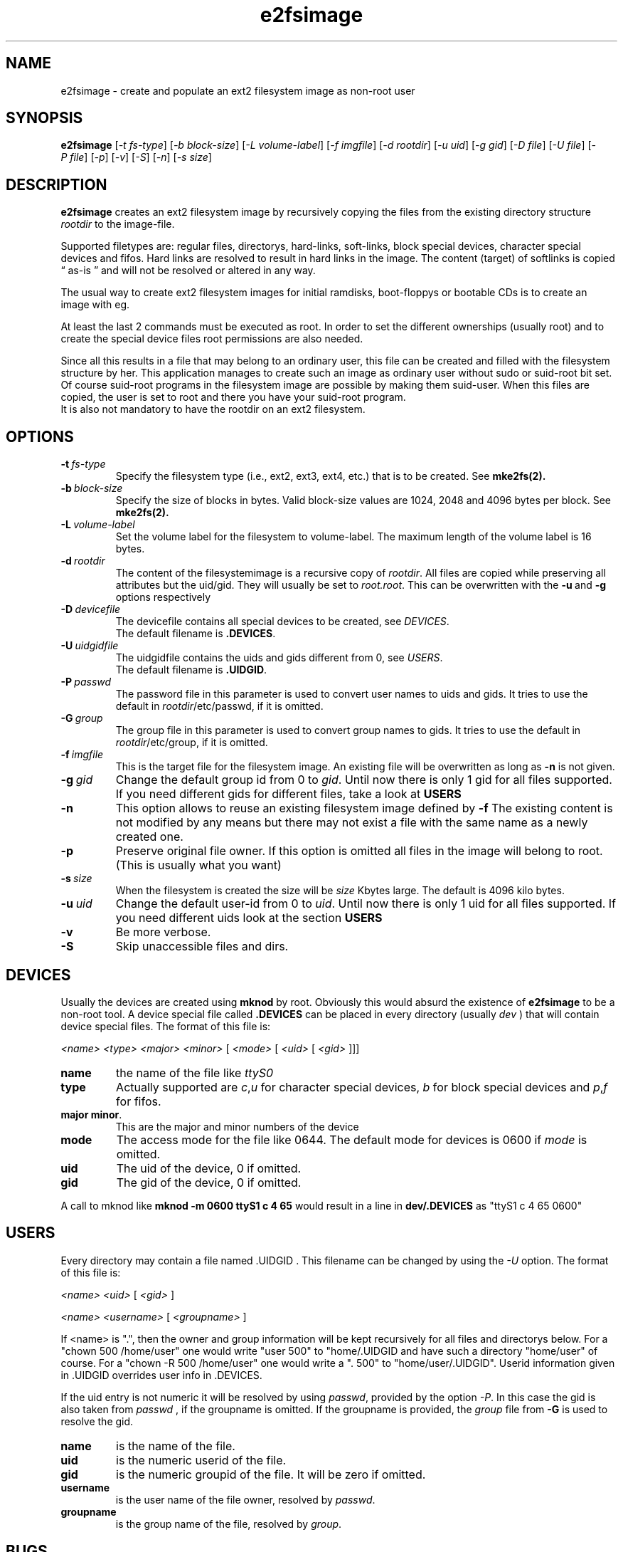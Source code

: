 .TH e2fsimage 1 "_DATE_" "_VERSION_" 
.SH NAME
e2fsimage \- create and populate an ext2 filesystem image as non-root user
.SH SYNOPSIS
.B e2fsimage
.RI [ -t\ fs-type ]
.RI [ -b\ block-size ]
.RI [ -L\ volume-label ]
.RI [ -f\ imgfile ]
.RI [ -d\ rootdir ]
.RI [ -u\ uid ]
.RI [ -g\ gid ]
.RI [ -D\ file ]
.RI [ -U\ file ]
.RI [ -P\ file ]
.RI [ -p ]
.RI [ -v ]
.RI [ -S ]
.RI [ -n ]
.RI [ -s\ size ]
.SH DESCRIPTION
.LP
.B e2fsimage
creates an ext2 filesystem image by recursively copying the files from 
the existing directory structure
.I rootdir
to the image-file.

.br
Supported filetypes are: regular files, directorys, hard-links,
soft-links, block special devices, character special devices
and fifos.
Hard links are resolved to result in hard links in the image.
The content (target) of softlinks is copied \*(lq as-is \*(rq and will not be resolved or altered in any way.

.LP
The usual way to create ext2 filesystem images for initial ramdisks,
boot-floppys or bootable CDs is to create an image with eg. 
.LP
.TS
tab (@);
l l.
1@ dd if=/dev/zero of=e2img bs=1024 count=4096
2@ mke2fs -F e2img
3@ mount -o loop e2img mounpoint
4@ cp -r rootdir/* mountpoint
.TE
.LP
At least the last 2 commands must be executed as root.
In order to set the different ownerships (usually root) and to create
the special device files root permissions are also needed.
.LP
Since all this results in a file that may belong to an 
ordinary user, this file can be created and filled with the filesystem
structure by her. This application manages to create such an
image as ordinary user without sudo or suid-root bit set. 
Of course suid-root programs in the filesystem image are possible 
by making them suid-user.
When this files are copied, the user is set to root and there you
have your suid-root program.  
.br
It is also not mandatory to have the rootdir on an ext2 filesystem.

.SH OPTIONS

.TP
.BI \-t\  fs-type
Specify the filesystem type (i.e., ext2, ext3, ext4, etc.) that is to be created.
See
.BR mke2fs(2).

.TP
.BI \-b\  block-size
Specify the size of blocks in bytes. Valid block-size values are  1024, 2048 and
4096 bytes  per  block.
See
.BR mke2fs(2).

.TP
.BI \-L\  volume-label
Set the volume label for the filesystem to volume-label. The maximum length of
the volume label is 16 bytes.

.TP
.BI \-d\  rootdir
The content of the filesystemimage is a recursive copy of 
.IR rootdir . 
All files are copied while preserving all attributes but the uid/gid.
They will usually be set to 
.IR root.root .
This can be overwritten with the 
.BR -u \ and\  -g
options respectively

.TP
.BI \-D\  devicefile
The devicefile contains all special devices to be created, see
.IR DEVICES .
.br
The default filename is 
.BR .DEVICES .

.TP
.BI \-U\  uidgidfile
The uidgidfile contains the uids and gids different from 0, see
.IR USERS .
.br
The default filename is 
.BR .UIDGID .

.TP
.BI \-P\  passwd
The password file in this parameter is used to convert user names to uids and gids.
It tries to use the default in 
.IR rootdir /etc/passwd,
if it is omitted.

.TP
.BI \-G\  group
The group file in this parameter is used to convert group names to gids.
It tries to use the default in 
.IR rootdir /etc/group,
if it is omitted. 

.TP
.BI \-f\  imgfile
This is the target file for the filesystem image. An existing file will be overwritten as long as 
.B \-n
is not given.

.TP
.BI \-g\  gid
Change the default group id from 0 to
.IR gid .
Until now there is only 1 gid for all files supported. If you need different
gids for different files, take a look at 
.B USERS

.TP
.B \-n
This option allows to reuse an existing filesystem image defined by
.B \-f
The existing content is not modified by any means but there
may not exist a file with the same name as a newly created one.

.TP
.B \-p
Preserve original file owner. If this option is omitted all files in the 
image will belong to root. (This is usually what you want)

.TP
.BI \-s\  size
When the filesystem is created the size will be
.I size
Kbytes large. The default is 4096 kilo bytes.

.TP
.BI \-u\  uid
Change the default user-id from 0 to
.IR uid .
Until now there is only 1 uid for all files supported. If you need different
uids look at the section
.B USERS

.TP
.BI \-v
Be more verbose.

.TP
.BI \-S
Skip unaccessible files and dirs.

.SH DEVICES
.LP
Usually the devices are created using
.B mknod
by root. Obviously this would absurd the existence of 
.B e2fsimage
to be a non-root tool. A device special file called
.B .DEVICES
can be placed in every directory (usually 
.I dev
) that will contain device special files. The format of this file is:
.LP
.I <name> <type> <major> <minor> 
.RI [ \ <mode>\  [ \ <uid>\  [ \ <gid>\  ]]]
.TP
.B name
the name of the file like 
.I ttyS0
.TP
.B type 
Actually supported are
.IR c , u
for character special devices,
.I b
for block special devices and
.IR p , f
for fifos.
.TP
.BR major\ minor .
This are the major and minor numbers of the device
.TP
.B mode
The access mode for the file like 0644. The default mode for
devices is 0600 if 
.I mode
is omitted.
.TP
.BI uid
The uid of the device, 0 if omitted.
.TP
.BI gid
The gid of the device, 0 if omitted.
.LP
A call to mknod like 
.B mknod -m 0600 ttyS1 c 4 65
would result in a line in
.B dev/.DEVICES 
as "ttyS1 c 4 65 0600"

.SH USERS
.LP
Every directory may contain a file named .UIDGID . This filename can be changed by using the
.I -U
option. The format of this file is:
.LP
.I <name> <uid> 
.RI [ \ <gid> \ ]
.LP
.I <name> <username> 
.RI [ \ <groupname> \ ]
.LP
If <name> is ".", then the owner and group information
will be kept recursively for all files and directorys below.
For a "chown 500 /home/user" one would write "user 500" to "home/.UIDGID and have
such a directory "home/user" of course. For a "chown -R 500 /home/user"
one would write a ". 500" to "home/user/.UIDGID".
Userid information given in .UIDGID overrides user info in .DEVICES. 
.LP
If the uid entry is not numeric it will be resolved by using
.IR passwd ,
provided by the option
.IR \-P .
In this case the gid is also taken from 
.IR passwd
, if the groupname is omitted.
If the groupname is provided, the
.I group
file from
.B -G
is used to resolve the gid.

.TP
.B name
is the name of the file.
.TP
.B uid 
is the numeric userid of the file.
.TP
.B gid 
is the numeric groupid of the file. It will be zero if omitted.
.TP
.B username 
is the user name of the file owner, resolved by 
.IR passwd .
.TP
.B groupname
is the group name of the file, resolved by
.IR group .

.SH BUGS
.LP
Bugs ?

.SH SEE ALSO
.BR mke2fs( 8 )

.SH AUTHOR
.LP
This program was written by 
.br
Christian Hohnstaedt <christian@hohnstaedt.de>
.br
The project homepage is http://www.hohnstaedt.de/e2fsimage
